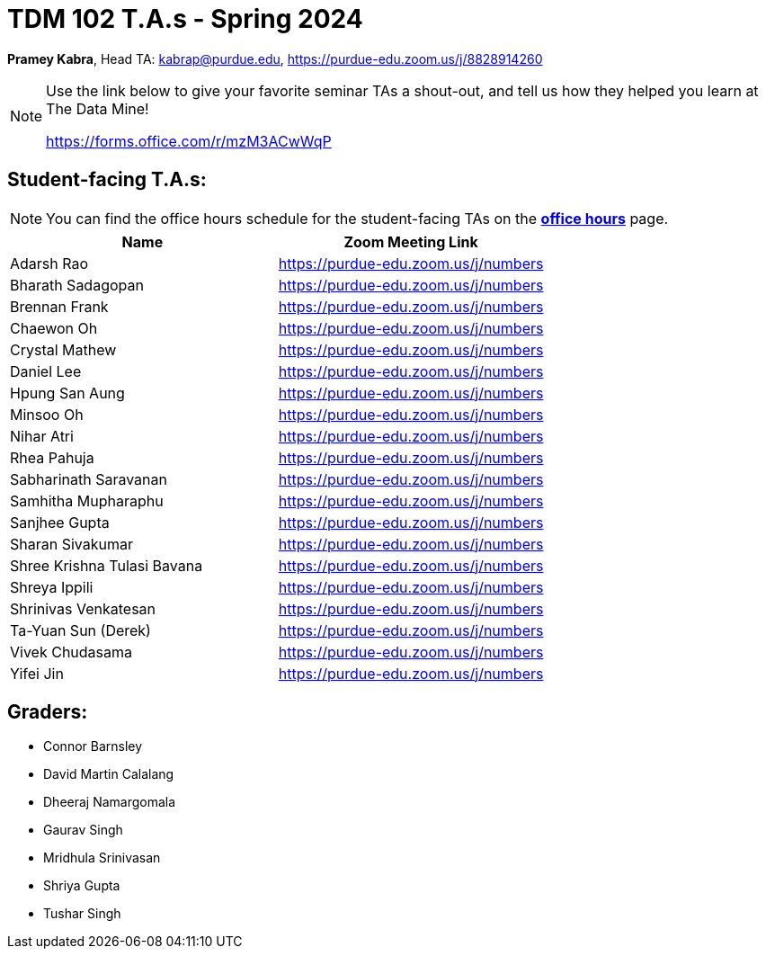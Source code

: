 = TDM 102 T.A.s - Spring 2024

*Pramey Kabra*, Head TA: kabrap@purdue.edu, https://purdue-edu.zoom.us/j/8828914260

[NOTE]
====
Use the link below to give your favorite seminar TAs a shout-out, and tell us how they helped you learn at The Data Mine!

https://forms.office.com/r/mzM3ACwWqP
====


== Student-facing T.A.s:

[NOTE]
====
You can find the office hours schedule for the student-facing TAs on the xref:spring2024:office_hours.adoc[*office hours*] page.
====

[%header,format=csv]
|===
Name,Zoom Meeting Link
Adarsh Rao,https://purdue-edu.zoom.us/j/numbers
Bharath Sadagopan,https://purdue-edu.zoom.us/j/numbers
Brennan Frank,https://purdue-edu.zoom.us/j/numbers
Chaewon Oh,https://purdue-edu.zoom.us/j/numbers
Crystal Mathew,https://purdue-edu.zoom.us/j/numbers
Daniel Lee,https://purdue-edu.zoom.us/j/numbers
Hpung San Aung,https://purdue-edu.zoom.us/j/numbers
Minsoo Oh,https://purdue-edu.zoom.us/j/numbers
Nihar Atri,https://purdue-edu.zoom.us/j/numbers
Rhea Pahuja,https://purdue-edu.zoom.us/j/numbers
Sabharinath Saravanan,https://purdue-edu.zoom.us/j/numbers
Samhitha Mupharaphu,https://purdue-edu.zoom.us/j/numbers
Sanjhee Gupta,https://purdue-edu.zoom.us/j/numbers
Sharan Sivakumar,https://purdue-edu.zoom.us/j/numbers
Shree Krishna Tulasi Bavana,https://purdue-edu.zoom.us/j/numbers
Shreya Ippili,https://purdue-edu.zoom.us/j/numbers
Shrinivas Venkatesan,https://purdue-edu.zoom.us/j/numbers
Ta-Yuan Sun (Derek),https://purdue-edu.zoom.us/j/numbers
Vivek Chudasama,https://purdue-edu.zoom.us/j/numbers
Yifei Jin,https://purdue-edu.zoom.us/j/numbers

|===

== Graders:

- Connor Barnsley
- David Martin Calalang
- Dheeraj Namargomala
- Gaurav Singh
- Mridhula Srinivasan
- Shriya Gupta
- Tushar Singh